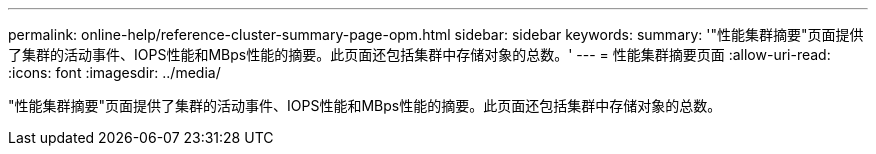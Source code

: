 ---
permalink: online-help/reference-cluster-summary-page-opm.html 
sidebar: sidebar 
keywords:  
summary: '"性能集群摘要"页面提供了集群的活动事件、IOPS性能和MBps性能的摘要。此页面还包括集群中存储对象的总数。' 
---
= 性能集群摘要页面
:allow-uri-read: 
:icons: font
:imagesdir: ../media/


[role="lead"]
"性能集群摘要"页面提供了集群的活动事件、IOPS性能和MBps性能的摘要。此页面还包括集群中存储对象的总数。
